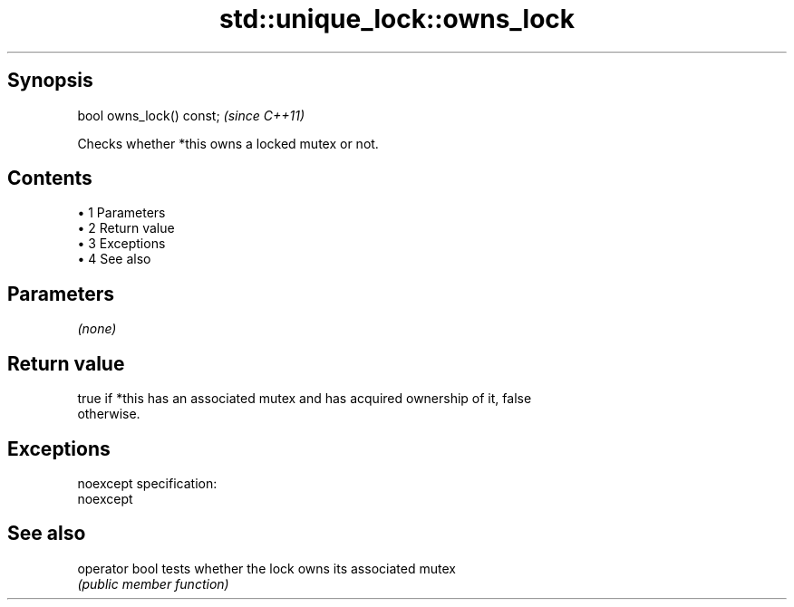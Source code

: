 .TH std::unique_lock::owns_lock 3 "Apr 19 2014" "1.0.0" "C++ Standard Libary"
.SH Synopsis
   bool owns_lock() const;  \fI(since C++11)\fP

   Checks whether *this owns a locked mutex or not.

.SH Contents

     • 1 Parameters
     • 2 Return value
     • 3 Exceptions
     • 4 See also

.SH Parameters

   \fI(none)\fP

.SH Return value

   true if *this has an associated mutex and has acquired ownership of it, false
   otherwise.

.SH Exceptions

   noexcept specification:
   noexcept

.SH See also

   operator bool tests whether the lock owns its associated mutex
                 \fI(public member function)\fP
